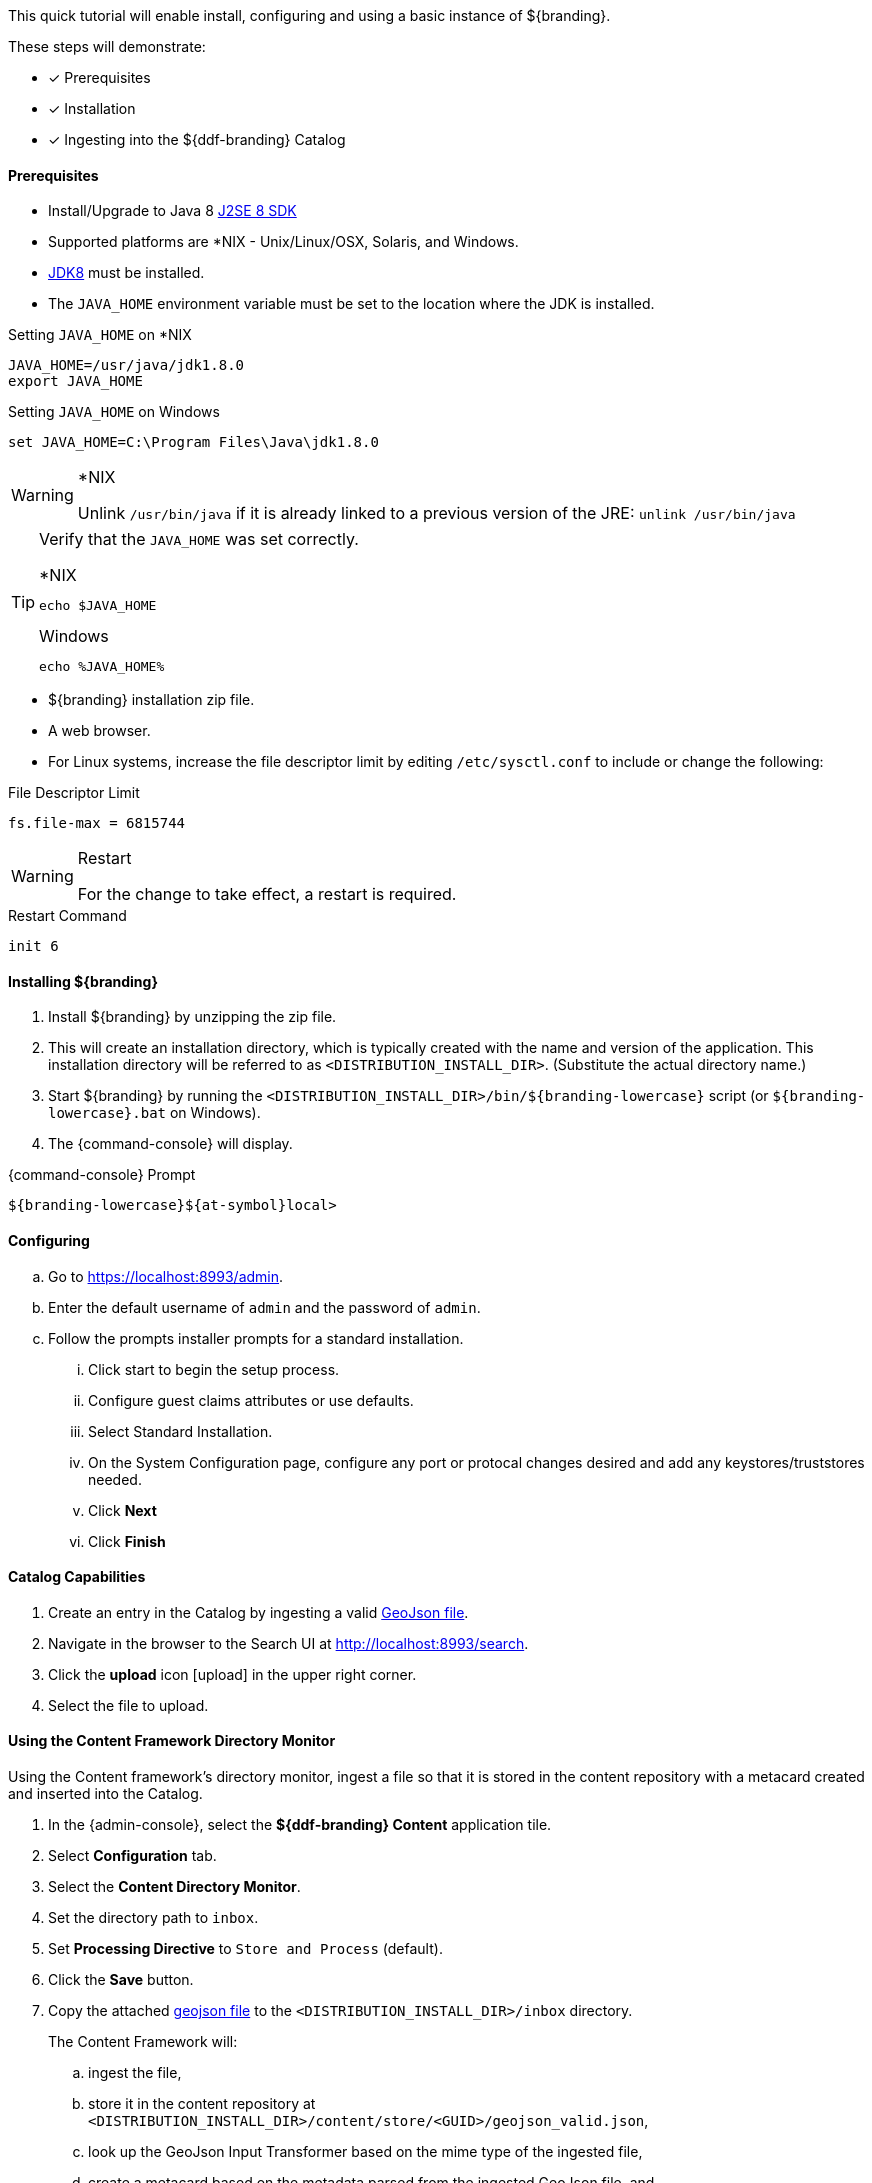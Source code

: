 
This quick tutorial will enable install, configuring and using a basic instance of ${branding}.

These steps will demonstrate:

- [*] Prerequisites
- [*] Installation
- [*] Ingesting into the ${ddf-branding} Catalog

==== Prerequisites

* Install/Upgrade to Java 8 http://www.oracle.com/technetwork/java/javase/downloads/index.html[J2SE 8 SDK]
* Supported platforms are *NIX - Unix/Linux/OSX, Solaris, and Windows.
* http://www.oracle.com/technetwork/java/javase/downloads/index.html[JDK8] must be installed.
* The `JAVA_HOME` environment variable must be set to the location where the JDK is installed.

.Setting `JAVA_HOME` on *NIX
----
JAVA_HOME=/usr/java/jdk1.8.0
export JAVA_HOME
----

.Setting `JAVA_HOME` on Windows
----
set JAVA_HOME=C:\Program Files\Java\jdk1.8.0
----

.*NIX
[WARNING]
====
Unlink `/usr/bin/java` if it is already linked to a previous version of the JRE:
`unlink /usr/bin/java`
====

[TIP]
====
Verify that the `JAVA_HOME` was set correctly.

.*NIX
----
echo $JAVA_HOME
----

.Windows
----
echo %JAVA_HOME%
----
====

* ${branding} installation zip file.
* A web browser.
* For Linux systems, increase the file descriptor limit by editing `/etc/sysctl.conf` to include or change the following:

.File Descriptor Limit
----
fs.file-max = 6815744
----

.Restart
[WARNING]
====
For the change to take effect, a restart is required.
====

.Restart Command
----
init 6
----

==== Installing ${branding}

. Install ${branding} by unzipping the zip file.
. This will create an installation directory, which is typically created with the name and version of the application.
This installation directory will be referred to as `<DISTRIBUTION_INSTALL_DIR>`.
(Substitute the actual directory name.)
. Start ${branding} by running the `<DISTRIBUTION_INSTALL_DIR>/bin/${branding-lowercase}` script (or `${branding-lowercase}.bat` on Windows).
. The {command-console} will display.

.{command-console} Prompt
----
${branding-lowercase}${at-symbol}local>
----
==== Configuring

.. Go to https://localhost:8993/admin.
.. Enter the default username of `admin` and the password of `admin`.
.. Follow the prompts installer prompts for a standard installation.
... Click start to begin the setup process.
... Configure guest claims attributes or use defaults.
... Select Standard Installation.
... On the System Configuration page, configure any port or protocal changes desired and add any keystores/truststores needed.
... Click *Next*
... Click *Finish*

==== Catalog Capabilities

. Create an entry in the Catalog by ingesting a valid https://codice.atlassian.net/wiki/download/attachments/1179756/geojson_valid.json?version=1&modificationDate=1368249436010&api=v2[GeoJson file].
. Navigate in the browser to the Search UI at http://localhost:8993/search.
. Click the *upload* icon icon:upload[role="blue"] in the upper right corner.
. Select the file to upload.

==== Using the Content Framework Directory Monitor

Using the Content framework's directory monitor, ingest a file so that it is stored in the content repository with a metacard created and inserted into the Catalog.

. In the {admin-console}, select the *${ddf-branding} Content* application tile.
. Select *Configuration* tab.
. Select the *Content Directory Monitor*.
. Set the directory path to `inbox`.
. Set *Processing Directive* to `Store and Process` (default).
. Click the *Save* button.
. Copy the attached https://codice.atlassian.net/wiki/download/attachments/1179756/geojson_valid.json?version=1&modificationDate=1368249436010&api=v2[geojson file] to the `<DISTRIBUTION_INSTALL_DIR>/inbox` directory.
+
The Content Framework will:
+
.. ingest the file,
.. store it in the content repository at `<DISTRIBUTION_INSTALL_DIR>/content/store/<GUID>/geojson_valid.json`,
.. look up the GeoJson Input Transformer based on the mime type of the ingested file,
.. create a metacard based on the metadata parsed from the ingested GeoJson file, and
.. insert the metacard into the Catalog using the `CatalogFramework`.

[NOTE]
====
XML metadata for text searching is not automatically generated from GeoJson fields.
====

Querying from the Search UI (https://localhost:8993/search) will return the record for the file ingested.
